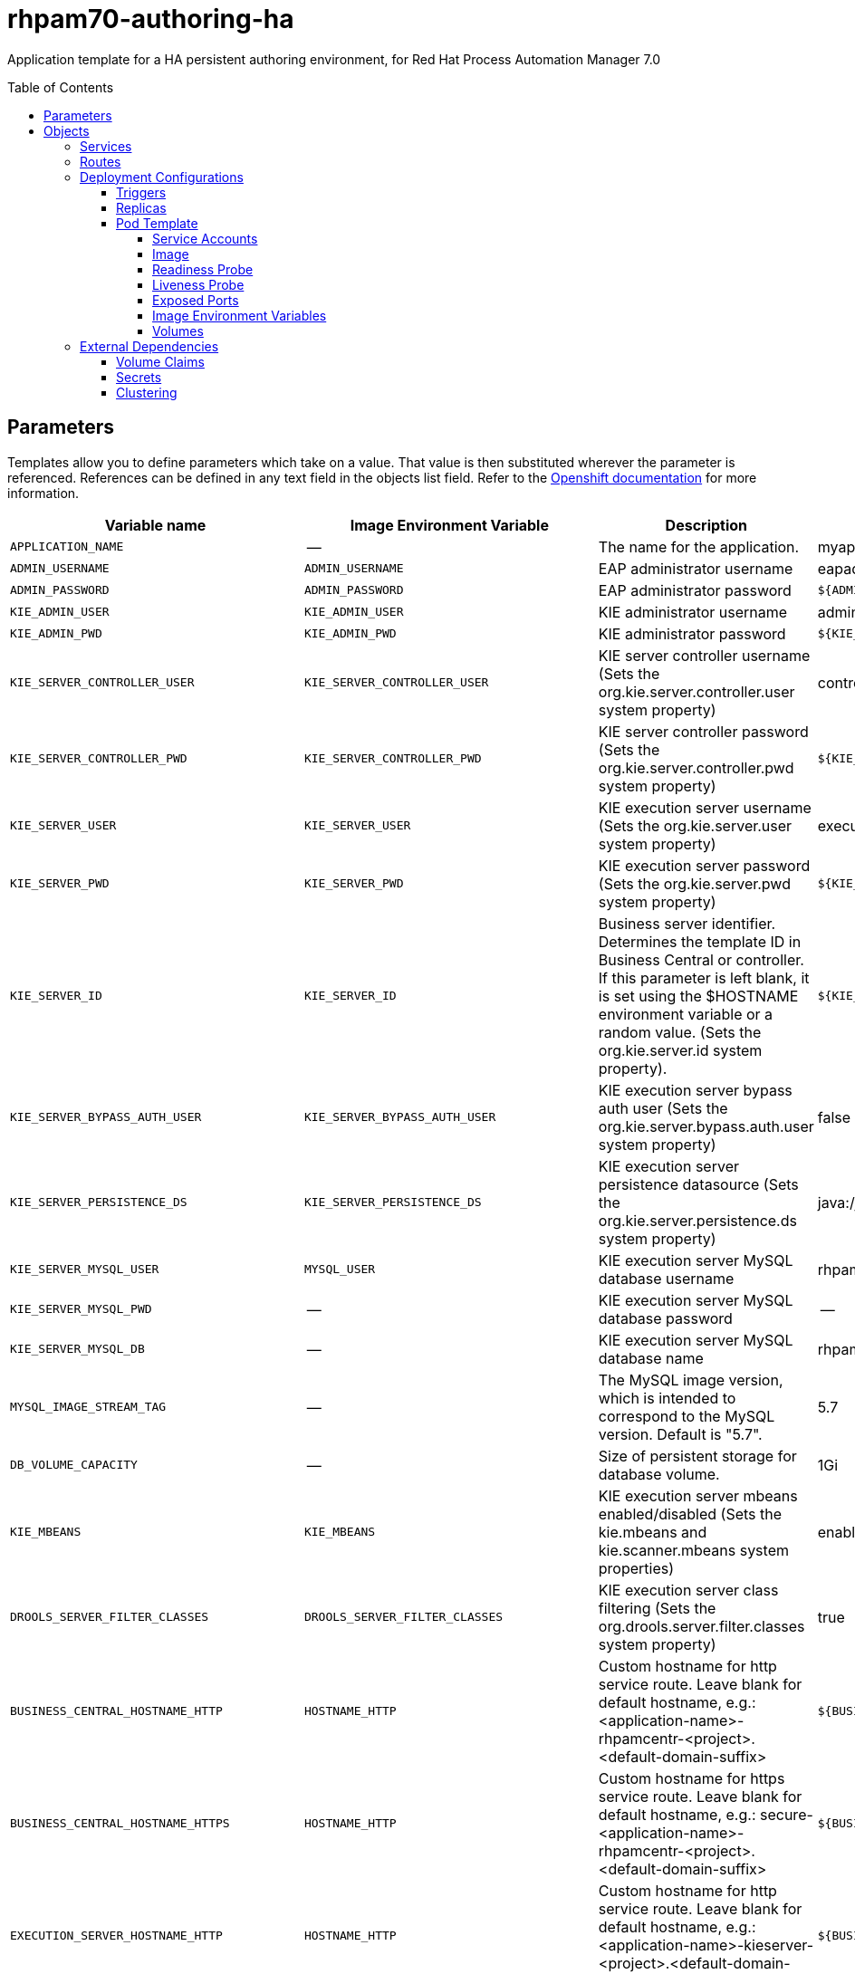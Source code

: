 ////
    AUTOGENERATED FILE - this file was generated via ./tools/gen_template_docs.py.
    Changes to .adoc or HTML files may be overwritten! Please change the
    generator or the input template (./*.in)
////
= rhpam70-authoring-ha
:toc:
:toc-placement!:
:toclevels: 5

Application template for a HA persistent authoring environment, for Red Hat Process Automation Manager 7.0

toc::[]


== Parameters

Templates allow you to define parameters which take on a value. That value is then substituted wherever the parameter is referenced.
References can be defined in any text field in the objects list field. Refer to the
https://docs.openshift.org/latest/architecture/core_concepts/templates.html#parameters[Openshift documentation] for more information.

|=======================================================================
|Variable name |Image Environment Variable |Description |Example value |Required

|`APPLICATION_NAME` | -- | The name for the application. | myapp | True
|`ADMIN_USERNAME` | `ADMIN_USERNAME` | EAP administrator username | eapadmin | False
|`ADMIN_PASSWORD` | `ADMIN_PASSWORD` | EAP administrator password | `${ADMIN_PASSWORD}` | False
|`KIE_ADMIN_USER` | `KIE_ADMIN_USER` | KIE administrator username | adminUser | False
|`KIE_ADMIN_PWD` | `KIE_ADMIN_PWD` | KIE administrator password | `${KIE_ADMIN_PWD}` | False
|`KIE_SERVER_CONTROLLER_USER` | `KIE_SERVER_CONTROLLER_USER` | KIE server controller username (Sets the org.kie.server.controller.user system property) | controllerUser | False
|`KIE_SERVER_CONTROLLER_PWD` | `KIE_SERVER_CONTROLLER_PWD` | KIE server controller password (Sets the org.kie.server.controller.pwd system property) | `${KIE_SERVER_CONTROLLER_PWD}` | False
|`KIE_SERVER_USER` | `KIE_SERVER_USER` | KIE execution server username (Sets the org.kie.server.user system property) | executionUser | False
|`KIE_SERVER_PWD` | `KIE_SERVER_PWD` | KIE execution server password (Sets the org.kie.server.pwd system property) | `${KIE_SERVER_PWD}` | False
|`KIE_SERVER_ID` | `KIE_SERVER_ID` | Business server identifier. Determines the template ID in Business Central or controller. If this parameter is left blank, it is set using the $HOSTNAME environment variable or a random value. (Sets the org.kie.server.id system property). | `${KIE_SERVER_ID}` | False
|`KIE_SERVER_BYPASS_AUTH_USER` | `KIE_SERVER_BYPASS_AUTH_USER` | KIE execution server bypass auth user (Sets the org.kie.server.bypass.auth.user system property) | false | False
|`KIE_SERVER_PERSISTENCE_DS` | `KIE_SERVER_PERSISTENCE_DS` | KIE execution server persistence datasource (Sets the org.kie.server.persistence.ds system property) | java:/jboss/datasources/rhpam | False
|`KIE_SERVER_MYSQL_USER` | `MYSQL_USER` | KIE execution server MySQL database username | rhpam | False
|`KIE_SERVER_MYSQL_PWD` | -- | KIE execution server MySQL database password | -- | False
|`KIE_SERVER_MYSQL_DB` | -- | KIE execution server MySQL database name | rhpam7 | False
|`MYSQL_IMAGE_STREAM_TAG` | -- | The MySQL image version, which is intended to correspond to the MySQL version. Default is "5.7". | 5.7 | False
|`DB_VOLUME_CAPACITY` | -- | Size of persistent storage for database volume. | 1Gi | True
|`KIE_MBEANS` | `KIE_MBEANS` | KIE execution server mbeans enabled/disabled (Sets the kie.mbeans and kie.scanner.mbeans system properties) | enabled | False
|`DROOLS_SERVER_FILTER_CLASSES` | `DROOLS_SERVER_FILTER_CLASSES` | KIE execution server class filtering (Sets the org.drools.server.filter.classes system property) | true | False
|`BUSINESS_CENTRAL_HOSTNAME_HTTP` | `HOSTNAME_HTTP` | Custom hostname for http service route.  Leave blank for default hostname, e.g.: <application-name>-rhpamcentr-<project>.<default-domain-suffix> | `${BUSINESS_CENTRAL_HOSTNAME_HTTP}` | False
|`BUSINESS_CENTRAL_HOSTNAME_HTTPS` | `HOSTNAME_HTTP` | Custom hostname for https service route.  Leave blank for default hostname, e.g.: secure-<application-name>-rhpamcentr-<project>.<default-domain-suffix> | `${BUSINESS_CENTRAL_HOSTNAME_HTTP}` | False
|`EXECUTION_SERVER_HOSTNAME_HTTP` | `HOSTNAME_HTTP` | Custom hostname for http service route.  Leave blank for default hostname, e.g.: <application-name>-kieserver-<project>.<default-domain-suffix> | `${BUSINESS_CENTRAL_HOSTNAME_HTTP}` | False
|`EXECUTION_SERVER_HOSTNAME_HTTPS` | `HOSTNAME_HTTP` | Custom hostname for https service route.  Leave blank for default hostname, e.g.: secure-<application-name>-kieserver-<project>.<default-domain-suffix> | `${BUSINESS_CENTRAL_HOSTNAME_HTTP}` | False
|`BUSINESS_CENTRAL_HTTPS_SECRET` | -- | The name of the secret containing the keystore file | -- | True
|`BUSINESS_CENTRAL_HTTPS_KEYSTORE` | `HTTPS_KEYSTORE` | The name of the keystore file within the secret | keystore.jks | False
|`BUSINESS_CENTRAL_HTTPS_NAME` | `HTTPS_NAME` | The name associated with the server certificate | jboss | False
|`BUSINESS_CENTRAL_HTTPS_PASSWORD` | `HTTPS_PASSWORD` | The password for the keystore and certificate | mykeystorepass | False
|`KIE_SERVER_HTTPS_SECRET` | -- | The name of the secret containing the keystore file | -- | True
|`KIE_SERVER_HTTPS_KEYSTORE` | `HTTPS_KEYSTORE` | The name of the keystore file within the secret | keystore.jks | False
|`KIE_SERVER_HTTPS_NAME` | `HTTPS_NAME` | The name associated with the server certificate | jboss | False
|`KIE_SERVER_HTTPS_PASSWORD` | `HTTPS_PASSWORD` | The password for the keystore and certificate | mykeystorepass | False
|`APPFORMER_ELASTIC_RETRIES` | `APPFORMER_ELASTIC_RETRIES` | The number of times that appformer will try to connect to the elasticsearch node before give up. | `${APPFORMER_ELASTIC_RETRIES}` | False
|`APPFORMER_JMS_BROKER_PORT` | `APPFORMER_JMS_BROKER_PORT` | The port to connect in the JMS broker. Defaults to 61616 | `${APPFORMER_JMS_BROKER_PORT}` | False
|`APPFORMER_JMS_BROKER_USER` | `APPFORMER_JMS_BROKER_USER` | The username to connect in the JMS broker. | jmsBrokserUser | True
|`APPFORMER_JMS_BROKER_PASSWORD` | `APPFORMER_JMS_BROKER_PASSWORD` | The password to connect in the JMS broker. | `${APPFORMER_JMS_BROKER_PASSWORD}` | True
|`ES_HOSTNAME_HTTP` | `HOSTNAME_HTTP` | Custom hostname for http service route.  Leave blank for default hostname, e.g.: <application-name>-rhpamindex-<project>.<default-domain-suffix> | `${BUSINESS_CENTRAL_HOSTNAME_HTTP}` | False
|`APPFORMER_ELASTIC_CLUSTER_NAME` | `APPFORMER_ELASTIC_CLUSTER_NAME` | Sets the ES cluster.name and configure it on Business Central. Defaults to kie-cluster. | `${APPFORMER_ELASTIC_CLUSTER_NAME}` | False
|`ES_NODE_NAME` | `ES_NODE_NAME` | Sets the ES node.name property. Defaults to HOSTNAME env value. | `${ES_NODE_NAME}` | False
|`ES_TRANSPORT_HOST` | `ES_TRANSPORT_HOST` | Sets the ES transport.host property. This will set the transport address of the main ES cluster node. Used for communication between nodes in the cluster. Defaults to container address. | `${ES_TRANSPORT_HOST}` | False
|`APPFORMER_ELASTIC_PORT` | `APPFORMER_ELASTIC_PORT` | Sets the ES http.host property. This will set the http address of the main ES cluster node. Used for communication between nodes in the cluster and the communication with Business Central. | `${APPFORMER_ELASTIC_PORT}` | False
|`ES_HTTP_HOST` | `ES_HTTP_HOST` | Sets the ES http.host property. This will set the http address of the main ES cluster node. Used to interact with cluster rest api. Defaults to the container ip address | `${ES_HTTP_HOST}` | False
|`ES_HTTP_PORT` | `ES_HTTP_PORT` | Sets the ES http.port property. This will set the http port of the main ES cluster node. Used to interact with cluster rest api. | `${ES_HTTP_PORT}` | False
|`ES_JAVA_OPTS` | `ES_JAVA_OPTS` | Appends custom jvm configurations/properties to ES jvm.options configuration file. | `${ES_JAVA_OPTS}` | False
|`AMQ_ROLE` | `AMQ_ROLE` | User role for standard broker user. | admin | True
|`AMQ_NAME` | `AMQ_NAME` | The name of the broker | broker | True
|`AMQ_GLOBAL_MAX_SIZE` | `AMQ_GLOBAL_MAX_SIZE` | Maximum amount of memory which message data may consume (Default: Undefined, half of the system's memory). | 100 gb | False
|`ES_VOLUME_CAPACITY` | -- | Size of persistent storage for Elasticsearch volume. | 1Gi | True
|`IMAGE_STREAM_NAMESPACE` | -- | Namespace in which the ImageStreams for Red Hat Middleware images are installed. These ImageStreams are normally installed in the openshift namespace. You should only need to modify this if you've installed the ImageStreams in a different namespace/project. | openshift | True
|`IMAGE_STREAM_TAG` | -- | A named pointer to an image in an image stream. Default is "1.0". | 1.0 | False
|`MAVEN_REPO_URL` | `MAVEN_REPO_URL` | Fully qualified URL to a Maven repository or service. | `${MAVEN_REPO_URL}` | False
|`MAVEN_REPO_USERNAME` | `MAVEN_REPO_USERNAME` | Username to access the Maven repository, if required | `${MAVEN_REPO_USERNAME}` | False
|`MAVEN_REPO_PASSWORD` | `MAVEN_REPO_PASSWORD` | Password to access the Maven repository, if required | `${MAVEN_REPO_PASSWORD}` | False
|`BUSINESS_CENTRAL_MAVEN_USERNAME` | -- | Username to access the Maven service hosted by Business Central inside EAP. | mavenUser | True
|`BUSINESS_CENTRAL_MAVEN_PASSWORD` | -- | Password to access the Maven service hosted by Business Central inside EAP. | -- | True
|`TIMER_SERVICE_DATA_STORE_REFRESH_INTERVAL` | `TIMER_SERVICE_DATA_STORE_REFRESH_INTERVAL` | Sets refresh-interval for the EJB timer database data-store service. | 60000 | True
|`BUSINESS_CENTRAL_VOLUME_CAPACITY` | -- | Size of the persistent storage for Business Central's runtime data. | 1Gi | True
|`BUSINESS_CENTRAL_MEMORY_LIMIT` | -- | Business Central Container memory limit | 2Gi | False
|`EXCECUTION_SERVER_MEMORY_LIMIT` | -- | Execution Server Container memory limit | 1Gi | False
|`SSO_URL` | `SSO_URL` | RH-SSO URL | `${SSO_URL}` | False
|`SSO_REALM` | `SSO_REALM` | RH-SSO Realm name | `${SSO_REALM}` | False
|`BUSINESS_CENTRAL_SSO_CLIENT` | `SSO_CLIENT` | Business Central RH-SSO Client name | `${BUSINESS_CENTRAL_SSO_CLIENT}` | False
|`BUSINESS_CENTRAL_SSO_SECRET` | `SSO_SECRET` | Business Central RH-SSO Client Secret | `${BUSINESS_CENTRAL_SSO_SECRET}` | False
|`KIE_SERVER_SSO_CLIENT` | `SSO_CLIENT` | KIE Server RH-SSO Client name | `${BUSINESS_CENTRAL_SSO_CLIENT}` | False
|`KIE_SERVER_SSO_SECRET` | `SSO_SECRET` | KIE Server RH-SSO Client Secret | `${BUSINESS_CENTRAL_SSO_SECRET}` | False
|`SSO_USERNAME` | `SSO_USERNAME` | RH-SSO Realm Admin Username used to create the Client if it doesn't exist | `${SSO_USERNAME}` | False
|`SSO_PASSWORD` | `SSO_PASSWORD` | RH-SSO Realm Admin Password used to create the Client | `${SSO_PASSWORD}` | False
|`SSO_DISABLE_SSL_CERTIFICATE_VALIDATION` | `SSO_DISABLE_SSL_CERTIFICATE_VALIDATION` | RH-SSO Disable SSL Certificate Validation | false | False
|=======================================================================



== Objects

The CLI supports various object types. A list of these object types as well as their abbreviations
can be found in the https://docs.openshift.org/latest/cli_reference/basic_cli_operations.html#object-types[Openshift documentation].


=== Services

A service is an abstraction which defines a logical set of pods and a policy by which to access them. Refer to the
https://cloud.google.com/container-engine/docs/services/[container-engine documentation] for more information.

|=============
|Service        |Port  |Name | Description

.3+| `${APPLICATION_NAME}-rhpamcentr`
|8080 | http
.3+| All the Business Central web server's ports.
|8443 | https
|8001 | git-ssh
.1+| `${APPLICATION_NAME}-ping`
|8888 | ping
.1+| The JGroups ping port for clustering.
.2+| `${APPLICATION_NAME}-kieserver`
|8080 | http
.2+| All the KIE server web server's ports.
|8443 | https
.2+| `${APPLICATION_NAME}-rhpamindex`
|9200 | rest
.2+| All the Business Central Indexing Elasticsearch ports.
|9300 | transport
.1+| `${APPLICATION_NAME}-amq-tcp`
|61616 | --
.1+| The broker's OpenWire port.
.1+| `${APPLICATION_NAME}-mysql`
|3306 | --
.1+| The MySQL server's port.
|=============



=== Routes

A route is a way to expose a service by giving it an externally-reachable hostname such as `www.example.com`. A defined route and the endpoints
identified by its service can be consumed by a router to provide named connectivity from external clients to your applications. Each route consists
of a route name, service selector, and (optionally) security configuration. Refer to the
https://docs.openshift.com/enterprise/3.0/architecture/core_concepts/routes.html[Openshift documentation] for more information.

|=============
| Service    | Security | Hostname

|`${APPLICATION_NAME}-rhpamcentr-http` | none | `${BUSINESS_CENTRAL_HOSTNAME_HTTP}`
|`${APPLICATION_NAME}-rhpamcentr-https` | TLS passthrough | `${BUSINESS_CENTRAL_HOSTNAME_HTTPS}`
|`${APPLICATION_NAME}-kieserver-http` | none | `${EXECUTION_SERVER_HOSTNAME_HTTP}`
|`${APPLICATION_NAME}-kieserver-https` | TLS passthrough | `${EXECUTION_SERVER_HOSTNAME_HTTPS}`
|`${APPLICATION_NAME}-rhpamindex-http` | none | `${ES_HOSTNAME_HTTP}`
|=============




=== Deployment Configurations

A deployment in OpenShift is a replication controller based on a user defined template called a deployment configuration. Deployments are created manually or in response to triggered events.
Refer to the https://docs.openshift.com/enterprise/3.0/dev_guide/deployments.html#creating-a-deployment-configuration[Openshift documentation] for more information.


==== Triggers

A trigger drives the creation of new deployments in response to events, both inside and outside OpenShift. Refer to the
https://access.redhat.com/beta/documentation/en/openshift-enterprise-30-developer-guide#triggers[Openshift documentation] for more information.

|============
|Deployment | Triggers

|`${APPLICATION_NAME}-rhpamcentr` | ImageChange
|`${APPLICATION_NAME}-kieserver` | ImageChange
|`${APPLICATION_NAME}-rhpamindex` | ImageChange
|`${APPLICATION_NAME}-amq` | ImageChange
|`${APPLICATION_NAME}-mysql` | ImageChange
|============



==== Replicas

A replication controller ensures that a specified number of pod "replicas" are running at any one time.
If there are too many, the replication controller kills some pods. If there are too few, it starts more.
Refer to the https://cloud.google.com/container-engine/docs/replicationcontrollers/[container-engine documentation]
for more information.

|============
|Deployment | Replicas

|`${APPLICATION_NAME}-rhpamcentr` | 2
|`${APPLICATION_NAME}-kieserver` | 2
|`${APPLICATION_NAME}-rhpamindex` | 1
|`${APPLICATION_NAME}-amq` | 1
|`${APPLICATION_NAME}-mysql` | 1
|============


==== Pod Template


===== Service Accounts

Service accounts are API objects that exist within each project. They can be created or deleted like any other API object. Refer to the
https://docs.openshift.com/enterprise/3.0/dev_guide/service_accounts.html#managing-service-accounts[Openshift documentation] for more
information.

|============
|Deployment | Service Account

|`${APPLICATION_NAME}-rhpamcentr` | `${APPLICATION_NAME}-rhpamcentr`
|`${APPLICATION_NAME}-kieserver` | `${APPLICATION_NAME}-kieserver`
|============



===== Image

|============
|Deployment | Image

|`${APPLICATION_NAME}-rhpamcentr` | rhpam70-businesscentral-openshift
|`${APPLICATION_NAME}-kieserver` | rhpam70-kieserver-openshift
|`${APPLICATION_NAME}-rhpamindex` | rhpam70-businesscentral-indexing-openshift
|`${APPLICATION_NAME}-amq` | amq-broker71-openshift
|`${APPLICATION_NAME}-mysql` | mysql
|============



===== Readiness Probe


.${APPLICATION_NAME}-rhpamcentr
----
/bin/bash -c curl --fail --silent -u '${KIE_ADMIN_USER}:${KIE_ADMIN_PWD}' http://localhost:8080/kie-wb.jsp
----

.${APPLICATION_NAME}-kieserver
----
/bin/bash -c curl --fail --silent -u '${KIE_ADMIN_USER}:${KIE_ADMIN_PWD}' http://localhost:8080/services/rest/server/readycheck
----

.${APPLICATION_NAME}-rhpamindex
----
Http Get on http://localhost:9200/_cluster/health
----




===== Liveness Probe


.${APPLICATION_NAME}-rhpamcentr
----
/bin/bash -c curl --fail --silent -u '${KIE_ADMIN_USER}:${KIE_ADMIN_PWD}' http://localhost:8080/kie-wb.jsp
----

.${APPLICATION_NAME}-kieserver
----
/bin/bash -c curl --fail --silent -u '${KIE_ADMIN_USER}:${KIE_ADMIN_PWD}' http://localhost:8080/services/rest/server/readycheck
----




===== Exposed Ports

|=============
|Deployments | Name  | Port  | Protocol

.4+| `${APPLICATION_NAME}-rhpamcentr`
|jolokia | 8778 | `TCP`
|http | 8080 | `TCP`
|https | 8443 | `TCP`
|ping | 8888 | `TCP`
.3+| `${APPLICATION_NAME}-kieserver`
|jolokia | 8778 | `TCP`
|http | 8080 | `TCP`
|https | 8443 | `TCP`
.2+| `${APPLICATION_NAME}-rhpamindex`
|es | 9300 | `TCP`
|http | 9200 | `TCP`
.5+| `${APPLICATION_NAME}-amq`
|jolokia | 8161 | `TCP`
|amqp | 5672 | `TCP`
|mqtt | 1883 | `TCP`
|stomp | 61613 | `TCP`
|artemis | 61616 | `TCP`
.1+| `${APPLICATION_NAME}-mysql`
|-- | 3306 | `TCP`
|=============



===== Image Environment Variables

|=======================================================================
|Deployment |Variable name |Description |Example value

.39+| `${APPLICATION_NAME}-rhpamcentr`
|`KIE_ADMIN_PWD` | KIE administrator password | `${KIE_ADMIN_PWD}`
|`KIE_ADMIN_USER` | KIE administrator username | `${KIE_ADMIN_USER}`
|`KIE_MBEANS` | KIE execution server mbeans enabled/disabled (Sets the kie.mbeans and kie.scanner.mbeans system properties) | `${KIE_MBEANS}`
|`KIE_SERVER_CONTROLLER_PWD` | KIE server controller password (Sets the org.kie.server.controller.pwd system property) | `${KIE_SERVER_CONTROLLER_PWD}`
|`KIE_SERVER_CONTROLLER_USER` | KIE server controller username (Sets the org.kie.server.controller.user system property) | `${KIE_SERVER_CONTROLLER_USER}`
|`KIE_SERVER_PWD` | KIE execution server password (Sets the org.kie.server.pwd system property) | `${KIE_SERVER_PWD}`
|`KIE_SERVER_USER` | KIE execution server username (Sets the org.kie.server.user system property) | `${KIE_SERVER_USER}`
|`MAVEN_REPO_URL` | Fully qualified URL to a Maven repository or service. | `${MAVEN_REPO_URL}`
|`MAVEN_REPO_USERNAME` | Username to access the Maven repository. | `${MAVEN_REPO_USERNAME}`
|`MAVEN_REPO_PASSWORD` | Password to access the Maven repository. | `${MAVEN_REPO_PASSWORD}`
|`KIE_MAVEN_USER` | -- | `${BUSINESS_CENTRAL_MAVEN_USERNAME}`
|`KIE_MAVEN_PWD` | -- | `${BUSINESS_CENTRAL_MAVEN_PASSWORD}`
|`HTTPS_KEYSTORE_DIR` | -- | `/etc/businesscentral-secret-volume`
|`HTTPS_KEYSTORE` | The name of the keystore file within the secret | `${BUSINESS_CENTRAL_HTTPS_KEYSTORE}`
|`HTTPS_NAME` | The name associated with the server certificate | `${BUSINESS_CENTRAL_HTTPS_NAME}`
|`HTTPS_PASSWORD` | The password for the keystore and certificate | `${BUSINESS_CENTRAL_HTTPS_PASSWORD}`
|`ADMIN_USERNAME` | EAP administrator username | `${ADMIN_USERNAME}`
|`ADMIN_PASSWORD` | EAP administrator password | `${ADMIN_PASSWORD}`
|`JGROUPS_PING_PROTOCOL` | -- | openshift.DNS_PING
|`OPENSHIFT_DNS_PING_SERVICE_NAME` | -- | `${APPLICATION_NAME}-ping`
|`OPENSHIFT_DNS_PING_SERVICE_PORT` | -- | 8888
|`APPFORMER_ELASTIC_PORT` | Sets the ES http.host property. This will set the http address of the main ES cluster node. Used for communication between nodes in the cluster and the communication with Business Central. | `${APPFORMER_ELASTIC_PORT}`
|`APPFORMER_ELASTIC_CLUSTER_NAME` | Sets the ES cluster.name and configure it on Business Central. Defaults to kie-cluster. | `${APPFORMER_ELASTIC_CLUSTER_NAME}`
|`APPFORMER_ELASTIC_RETRIES` | The number of times that appformer will try to connect to the elasticsearch node before give up. | `${APPFORMER_ELASTIC_RETRIES}`
|`APPFORMER_ELASTIC_HOST` | -- | `${APPLICATION_NAME}-rhpamindex`
|`APPFORMER_JMS_BROKER_ADDRESS` | -- | `${APPLICATION_NAME}-amq-tcp`
|`APPFORMER_JMS_BROKER_PORT` | The port to connect in the JMS broker. Defaults to 61616 | `${APPFORMER_JMS_BROKER_PORT}`
|`APPFORMER_JMS_BROKER_USER` | The username to connect in the JMS broker. | `${APPFORMER_JMS_BROKER_USER}`
|`APPFORMER_JMS_BROKER_PASSWORD` | The password to connect in the JMS broker. | `${APPFORMER_JMS_BROKER_PASSWORD}`
|`SSO_URL` | RH-SSO URL | `${SSO_URL}`
|`SSO_OPENIDCONNECT_DEPLOYMENTS` | -- | ROOT.war
|`SSO_REALM` | RH-SSO Realm name | `${SSO_REALM}`
|`SSO_SECRET` | Business Central RH-SSO Client Secret | `${BUSINESS_CENTRAL_SSO_SECRET}`
|`SSO_CLIENT` | Business Central RH-SSO Client name | `${BUSINESS_CENTRAL_SSO_CLIENT}`
|`SSO_USERNAME` | RH-SSO Realm Admin Username used to create the Client if it doesn't exist | `${SSO_USERNAME}`
|`SSO_PASSWORD` | RH-SSO Realm Admin Password used to create the Client | `${SSO_PASSWORD}`
|`SSO_DISABLE_SSL_CERTIFICATE_VALIDATION` | RH-SSO Disable SSL Certificate Validation | `${SSO_DISABLE_SSL_CERTIFICATE_VALIDATION}`
|`HOSTNAME_HTTP` | Custom hostname for http service route.  Leave blank for default hostname, e.g.: <application-name>-rhpamcentr-<project>.<default-domain-suffix> | `${BUSINESS_CENTRAL_HOSTNAME_HTTP}`
|`HOSTNAME_HTTPS` | Custom hostname for https service route.  Leave blank for default hostname, e.g.: secure-<application-name>-rhpamcentr-<project>.<default-domain-suffix> | `${BUSINESS_CENTRAL_HOSTNAME_HTTPS}`
.50+| `${APPLICATION_NAME}-kieserver`
|`AUTO_CONFIGURE_EJB_TIMER` | -- | true
|`TIMER_SERVICE_DATA_STORE_REFRESH_INTERVAL` | Sets refresh-interval for the EJB timer database data-store service. | `${TIMER_SERVICE_DATA_STORE_REFRESH_INTERVAL}`
|`DATASOURCES` | -- | `RHPAM`
|`RHPAM_DATABASE` | -- | `${KIE_SERVER_MYSQL_DB}`
|`RHPAM_DRIVER` | -- | mysql
|`RHPAM_USERNAME` | -- | `${KIE_SERVER_MYSQL_USER}`
|`RHPAM_PASSWORD` | -- | `${KIE_SERVER_MYSQL_PWD}`
|`RHPAM_SERVICE_HOST` | -- | `${APPLICATION_NAME}-mysql`
|`RHPAM_SERVICE_PORT` | -- | 3306
|`KIE_SERVER_PERSISTENCE_DIALECT` | -- | org.hibernate.dialect.MySQLDialect
|`KIE_SERVER_PERSISTENCE_DS` | KIE execution server persistence datasource (Sets the org.kie.server.persistence.ds system property) | `${KIE_SERVER_PERSISTENCE_DS}`
|`RHPAM_JNDI` | -- | `${KIE_SERVER_PERSISTENCE_DS}`
|`RHPAM_JTA` | -- | true
|`RHPAM_TX_ISOLATION` | -- | `TRANSACTION_READ_COMMITTED`
|`DROOLS_SERVER_FILTER_CLASSES` | KIE execution server class filtering (Sets the org.drools.server.filter.classes system property) | `${DROOLS_SERVER_FILTER_CLASSES}`
|`KIE_ADMIN_PWD` | KIE administrator password | `${KIE_ADMIN_PWD}`
|`KIE_ADMIN_USER` | KIE administrator username | `${KIE_ADMIN_USER}`
|`KIE_MBEANS` | KIE execution server mbeans enabled/disabled (Sets the kie.mbeans and kie.scanner.mbeans system properties) | `${KIE_MBEANS}`
|`KIE_SERVER_BYPASS_AUTH_USER` | KIE execution server bypass auth user (Sets the org.kie.server.bypass.auth.user system property) | `${KIE_SERVER_BYPASS_AUTH_USER}`
|`KIE_SERVER_CONTROLLER_PWD` | KIE server controller password (Sets the org.kie.server.controller.pwd system property) | `${KIE_SERVER_CONTROLLER_PWD}`
|`KIE_SERVER_CONTROLLER_SERVICE` | -- | `${APPLICATION_NAME}-rhpamcentr`
|`KIE_SERVER_CONTROLLER_USER` | KIE server controller username (Sets the org.kie.server.controller.user system property) | `${KIE_SERVER_CONTROLLER_USER}`
|`KIE_SERVER_ID` | Business server identifier. Determines the template ID in Business Central or controller. If this parameter is left blank, it is set using the $HOSTNAME environment variable or a random value. (Sets the org.kie.server.id system property). | `${KIE_SERVER_ID}`
|`KIE_SERVER_HOST` | -- | --
|`KIE_SERVER_PWD` | KIE execution server password (Sets the org.kie.server.pwd system property) | `${KIE_SERVER_PWD}`
|`KIE_SERVER_USER` | KIE execution server username (Sets the org.kie.server.user system property) | `${KIE_SERVER_USER}`
|`MAVEN_REPO_USERNAME` | Username to access the Maven repository. | `${KIE_ADMIN_USER}`
|`MAVEN_REPO_PASSWORD` | Password to access the Maven repository. | `${KIE_ADMIN_PWD}`
|`MAVEN_REPOS` | -- | RHPAMCENTR,EXTERNAL
|`MAVEN_REPO_SERVICE` | -- | `${APPLICATION_NAME}-rhpamcentr`
|`MAVEN_REPO_PATH` | -- | `/maven2/`
|`RHPAMCENTR_MAVEN_REPO_USERNAME` | Username to access the Maven repository. | `${BUSINESS_CENTRAL_MAVEN_USERNAME}`
|`RHPAMCENTR_MAVEN_REPO_PASSWORD` | Password to access the Maven repository. | `${BUSINESS_CENTRAL_MAVEN_PASSWORD}`
|`EXTERNAL_MAVEN_REPO_URL` | Fully qualified URL to a Maven repository or service. | `${MAVEN_REPO_URL}`
|`EXTERNAL_MAVEN_REPO_USERNAME` | Username to access the Maven repository. | `${MAVEN_REPO_USERNAME}`
|`EXTERNAL_MAVEN_REPO_PASSWORD` | Password to access the Maven repository. | --
|`HTTPS_KEYSTORE_DIR` | -- | `/etc/kieserver-secret-volume`
|`HTTPS_KEYSTORE` | The name of the keystore file within the secret | `${KIE_SERVER_HTTPS_KEYSTORE}`
|`HTTPS_NAME` | The name associated with the server certificate | `${KIE_SERVER_HTTPS_NAME}`
|`HTTPS_PASSWORD` | The password for the keystore and certificate | `${KIE_SERVER_HTTPS_PASSWORD}`
|`SSO_URL` | RH-SSO URL | `${SSO_URL}`
|`SSO_OPENIDCONNECT_DEPLOYMENTS` | -- | ROOT.war
|`SSO_REALM` | RH-SSO Realm name | `${SSO_REALM}`
|`SSO_SECRET` | Business Central RH-SSO Client Secret | `${KIE_SERVER_SSO_SECRET}`
|`SSO_CLIENT` | Business Central RH-SSO Client name | `${KIE_SERVER_SSO_CLIENT}`
|`SSO_USERNAME` | RH-SSO Realm Admin Username used to create the Client if it doesn't exist | `${SSO_USERNAME}`
|`SSO_PASSWORD` | RH-SSO Realm Admin Password used to create the Client | `${SSO_PASSWORD}`
|`SSO_DISABLE_SSL_CERTIFICATE_VALIDATION` | RH-SSO Disable SSL Certificate Validation | `${SSO_DISABLE_SSL_CERTIFICATE_VALIDATION}`
|`HOSTNAME_HTTP` | Custom hostname for http service route.  Leave blank for default hostname, e.g.: <application-name>-rhpamcentr-<project>.<default-domain-suffix> | `${EXECUTION_SERVER_HOSTNAME_HTTP}`
|`HOSTNAME_HTTPS` | Custom hostname for https service route.  Leave blank for default hostname, e.g.: secure-<application-name>-rhpamcentr-<project>.<default-domain-suffix> | `${EXECUTION_SERVER_HOSTNAME_HTTPS}`
.7+| `${APPLICATION_NAME}-rhpamindex`
|`ES_CLUSTER_NAME` | -- | `${APPFORMER_ELASTIC_CLUSTER_NAME}`
|`ES_NODE_NAME` | Sets the ES node.name property. Defaults to HOSTNAME env value. | `${ES_NODE_NAME}`
|`ES_TRANSPORT_HOST` | Sets the ES transport.host property. This will set the transport address of the main ES cluster node. Used for communication between nodes in the cluster. Defaults to container address. | `${ES_TRANSPORT_HOST}`
|`ES_TRANSPORT_TCP_PORT` | -- | `${APPFORMER_ELASTIC_PORT}`
|`ES_HTTP_PORT` | Sets the ES http.port property. This will set the http port of the main ES cluster node. Used to interact with cluster rest api. | `${ES_HTTP_PORT}`
|`ES_HTTP_HOST` | Sets the ES http.host property. This will set the http address of the main ES cluster node. Used to interact with cluster rest api. Defaults to the container ip address | `${ES_HTTP_HOST}`
|`ES_JAVA_OPTS` | Appends custom jvm configurations/properties to ES jvm.options configuration file. | `${ES_JAVA_OPTS}`
.6+| `${APPLICATION_NAME}-amq`
|`AMQ_USER` | -- | `${APPFORMER_JMS_BROKER_USER}`
|`AMQ_PASSWORD` | -- | `${APPFORMER_JMS_BROKER_PASSWORD}`
|`AMQ_ROLE` | User role for standard broker user. | `${AMQ_ROLE}`
|`AMQ_NAME` | The name of the broker | `${AMQ_NAME}`
|`AMQ_TRANSPORTS` | -- | openwire
|`AMQ_GLOBAL_MAX_SIZE` | Maximum amount of memory which message data may consume (Default: Undefined, half of the system's memory). | `${AMQ_GLOBAL_MAX_SIZE}`
.3+| `${APPLICATION_NAME}-mysql`
|`MYSQL_USER` | KIE execution server MySQL database username | `${KIE_SERVER_MYSQL_USER}`
|`MYSQL_PASSWORD` | -- | `${KIE_SERVER_MYSQL_PWD}`
|`MYSQL_DATABASE` | -- | `${KIE_SERVER_MYSQL_DB}`
|=======================================================================



=====  Volumes

|=============
|Deployment |Name  | mountPath | Purpose | readOnly 

|`${APPLICATION_NAME}-rhpamcentr` | businesscentral-keystore-volume | `/etc/businesscentral-secret-volume` | ssl certs | True
|`${APPLICATION_NAME}-kieserver` | kieserver-keystore-volume | `/etc/kieserver-secret-volume` | ssl certs | True
|`${APPLICATION_NAME}-rhpamindex` | `${APPLICATION_NAME}-rhpamindex-pvol` | `/opt/elasticsearch/data` | rhpamindex | false
|`${APPLICATION_NAME}-mysql` | `${APPLICATION_NAME}-mysql-pvol` | `/var/lib/mysql/data` | mysql | false
|=============


=== External Dependencies


==== Volume Claims

A `PersistentVolume` object is a storage resource in an OpenShift cluster. Storage is provisioned by an administrator
by creating `PersistentVolume` objects from sources such as GCE Persistent Disks, AWS Elastic Block Stores (EBS), and NFS mounts.
Refer to the https://docs.openshift.com/enterprise/3.0/dev_guide/persistent_volumes.html#overview[Openshift documentation] for
more information.

|=============
|Name | Access Mode

|`${APPLICATION_NAME}-rhpamcentr-claim` | ReadWriteMany
|`${APPLICATION_NAME}-mysql-claim` | ReadWriteOnce
|`${APPLICATION_NAME}-rhpamindex-claim` | ReadWriteOnce
|=============




==== Secrets

This template requires the following secrets to be installed for the application to run.

businesscentral-app-secret
kieserver-app-secret





[[clustering]]
==== Clustering

Clustering in OpenShift EAP is achieved through one of two discovery mechanisms:
Kubernetes or DNS. This is done by configuring the JGroups protocol stack in
standalone-openshift.xml with either the `<openshift.KUBE_PING/>` or `<openshift.DNS_PING/>`
elements. The templates are configured to use `DNS_PING`, however `KUBE_PING`is
the default used by the image.

The discovery mechanism used is specified by the `JGROUPS_PING_PROTOCOL` environment
variable which can be set to either `openshift.DNS_PING` or `openshift.KUBE_PING`.
`openshift.KUBE_PING` is the default used by the image if no value is specified
for `JGROUPS_PING_PROTOCOL`.

For DNS_PING to work, the following steps must be taken:

. The `OPENSHIFT_DNS_PING_SERVICE_NAME` environment variable must be set to the
  name of the ping service for the cluster (see table above).  If not set, the
  server will act as if it is a single-node cluster (a "cluster of one").
. The `OPENSHIFT_DNS_PING_SERVICE_PORT` environment variables should be set to
  the port number on which the ping service is exposed (see table above).  The
  `DNS_PING` protocol will attempt to discern the port from the SRV records, if
  it can, otherwise it will default to 8888.
. A ping service which exposes the ping port must be defined.  This service
  should be "headless" (ClusterIP=None) and must have the following:
.. The port must be named for port discovery to work.
.. It must be annotated with `service.alpha.kubernetes.io/tolerate-unready-endpoints`
   set to `"true"`.  Omitting this annotation will result in each node forming
   their own "cluster of one" during startup, then merging their cluster into
   the other nodes' clusters after startup (as the other nodes are not detected
   until after they have started).

.Example ping service for use with DNS_PING
[source,yaml]
----
kind: Service
apiVersion: v1
spec:
    clusterIP: None
    ports:
    - name: ping
      port: 8888
    selector:
        deploymentConfig: eap-app
metadata:
    name: eap-app-ping
    annotations:
        service.alpha.kubernetes.io/tolerate-unready-endpoints: "true"
        description: "The JGroups ping port for clustering."
----

For `KUBE_PING` to work, the following steps must be taken:

. The `OPENSHIFT_KUBE_PING_NAMESPACE` environment variable must be set (see table above).
  If not set, the server will act as if it is a single-node cluster (a "cluster of one").
. The `OPENSHIFT_KUBE_PING_LABELS` environment variables should be set (see table above).
  If not set, pods outside of your application (albeit in your namespace) will try to join.
. Authorization must be granted to the service account the pod is running under to be
  allowed to access Kubernetes' REST api. This is done on the command line.

.Policy commands
====
Using the default service account in the myproject namespace:
....
oc policy add-role-to-user view system:serviceaccount:myproject:default -n myproject
....
Using the eap-service-account in the myproject namespace:
....
oc policy add-role-to-user view system:serviceaccount:myproject:eap-service-account -n myproject
....
====


